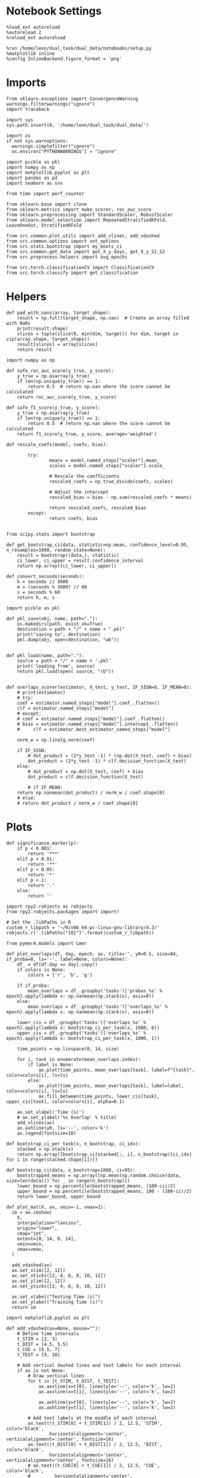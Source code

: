 #+STARTUP: fold
#+PROPERTY: header-args:ipython :results both :exports both :async yes :session dist_overlaps :kernel dual_data :output-dir ./figures/dist_overlaps :file (lc/org-babel-tangle-figure-filename)

* Notebook Settings

#+begin_src ipython
%load_ext autoreload
%autoreload 2
%reload_ext autoreload

%run /home/leon/dual_task/dual_data/notebooks/setup.py
%matplotlib inline
%config InlineBackend.figure_format = 'png'
#+end_src

#+RESULTS:
: The autoreload extension is already loaded. To reload it, use:
:   %reload_ext autoreload
: Python exe
: /home/leon/mambaforge/envs/dual_data/bin/python

* Imports

#+begin_src ipython
  from sklearn.exceptions import ConvergenceWarning
  warnings.filterwarnings("ignore")
  import traceback

  import sys
  sys.path.insert(0, '/home/leon/dual_task/dual_data/')

  import os
  if not sys.warnoptions:
    warnings.simplefilter("ignore")
    os.environ["PYTHONWARNINGS"] = "ignore"

  import pickle as pkl
  import numpy as np
  import matplotlib.pyplot as plt
  import pandas as pd
  import seaborn as sns

  from time import perf_counter

  from sklearn.base import clone
  from sklearn.metrics import make_scorer, roc_auc_score
  from sklearn.preprocessing import StandardScaler, RobustScaler
  from sklearn.model_selection import RepeatedStratifiedKFold, LeaveOneOut, StratifiedKFold

  from src.common.plot_utils import add_vlines, add_vdashed
  from src.common.options import set_options
  from src.stats.bootstrap import my_boots_ci
  from src.common.get_data import get_X_y_days, get_X_y_S1_S2
  from src.preprocess.helpers import avg_epochs

  from src.torch.classificationCV import ClassificationCV
  from src.torch.classify import get_classification
#+end_src

#+RESULTS:

* Helpers

#+begin_src ipython
def pad_with_nans(array, target_shape):
    result = np.full(target_shape, np.nan)  # Create an array filled with NaNs
    print(result.shape)
    slices = tuple(slice(0, min(dim, target)) for dim, target in zip(array.shape, target_shape))
    result[slices] = array[slices]
    return result
#+end_src

#+RESULTS:

#+begin_src ipython :tangle ../src/torch/utils.py
  import numpy as np

  def safe_roc_auc_score(y_true, y_score):
      y_true = np.asarray(y_true)
      if len(np.unique(y_true)) == 1:
          return 0.5  # return np.nan where the score cannot be calculated
      return roc_auc_score(y_true, y_score)

  def safe_f1_score(y_true, y_score):
      y_true = np.asarray(y_true)
      if len(np.unique(y_true)) == 1:
          return 0.5  # return np.nan where the score cannot be calculated
      return f1_score(y_true, y_score, average='weighted')
      #+end_src

#+RESULTS:

#+begin_src ipython :tangle ../src/torch/utils.py
  def rescale_coefs(model, coefs, bias):

          try:
                  means = model.named_steps["scaler"].mean_
                  scales = model.named_steps["scaler"].scale_

                  # Rescale the coefficients
                  rescaled_coefs = np.true_divide(coefs, scales)

                  # Adjust the intercept
                  rescaled_bias = bias - np.sum(rescaled_coefs * means)

                  return rescaled_coefs, rescaled_bias
          except:
                  return coefs, bias

#+end_src

#+RESULTS:

#+begin_src ipython :tangle ../src/torch/utils.py
  from scipy.stats import bootstrap

  def get_bootstrap_ci(data, statistic=np.mean, confidence_level=0.95, n_resamples=1000, random_state=None):
      result = bootstrap((data,), statistic)
      ci_lower, ci_upper = result.confidence_interval
      return np.array([ci_lower, ci_upper])
#+end_src

#+RESULTS:

#+begin_src ipython :tangle ../src/torch/utils.py
  def convert_seconds(seconds):
      h = seconds // 3600
      m = (seconds % 3600) // 60
      s = seconds % 60
      return h, m, s
#+end_src

#+RESULTS:

#+begin_src ipython :tangle ../src/torch/utils.py
  import pickle as pkl

  def pkl_save(obj, name, path="."):
      os.makedirs(path, exist_ok=True)
      destination = path + "/" + name + ".pkl"
      print("saving to", destination)
      pkl.dump(obj, open(destination, "wb"))


  def pkl_load(name, path="."):
      source = path + "/" + name + '.pkl'
      print('loading from', source)
      return pkl.load(open( source, "rb"))

#+end_src

#+RESULTS:

#+begin_src ipython
def overlaps_scorer(estimator, X_test, y_test, IF_SIGN=0, IF_MEAN=0):
    # print(estimator)
    # try:
    coef = estimator.named_steps["model"].coef_.flatten()
    clf = estimator.named_steps["model"]
    # except:
    # coef = estimator.named_steps["model"].coef_.flatten()
    # bias = estimator.named_steps["model"].intercept_.flatten()
    #     clf = estimator.best_estimator_named_steps["model"]

    norm_w = np.linalg.norm(coef)

    if IF_SIGN:
        # dot_product = (2*y_test -1) * (np.dot(X_test, coef) + bias)
        dot_product = (2*y_test -1) * clf.decision_function(X_test)
    else:
        # dot_product = np.dot(X_test, coef) + bias
        dot_product = clf.decision_function(X_test)

        # if IF_MEAN:
    return np.nanmean(dot_product) / norm_w / coef.shape[0]
    # else:
    # return dot_product / norm_w / coef.shape[0]
#+end_src

#+RESULTS:

* Plots

#+begin_src ipython
def significance_marker(p):
    if p < 0.001:
        return '***'
    elif p < 0.01:
        return '**'
    elif p < 0.05:
        return '*'
    elif p <.1:
        return '.'
    else:
        return ''
#+end_src

#+RESULTS:

#+begin_src ipython
import rpy2.robjects as robjects
from rpy2.robjects.packages import importr

# Set the .libPaths in R
custom_r_libpath = '~/R/x86_64-pc-linux-gnu-library/4.3/'
robjects.r('.libPaths("{0}")'.format(custom_r_libpath))

from pymer4.models import Lmer
#+end_src

#+RESULTS:
#+begin_example
During startup - Warning messages:
1: package ‘methods’ was built under R version 4.4.2
2: package ‘datasets’ was built under R version 4.4.2
3: package ‘utils’ was built under R version 4.4.2
4: package ‘grDevices’ was built under R version 4.4.2
5: package ‘graphics’ was built under R version 4.4.2
6: package ‘stats’ was built under R version 4.4.2
R[write to console]: In addition:
R[write to console]: Warning message:
R[write to console]: package ‘tools’ was built under R version 4.4.2
#+end_example

#+begin_src ipython
def plot_overlaps(df, day, epoch, ax, title='', y0=0.5, size=84, if_proba=0, ls='-', label=None, colors=None):
    df_ = df[df.day == day].copy()
    if colors is None:
        colors = ['r', 'b', 'g']

    if if_proba:
        mean_overlaps = df_.groupby('tasks')['probas_%s' % epoch].apply(lambda x: np.nanmean(np.stack(x), axis=0))
    else:
        mean_overlaps = df_.groupby('tasks')['overlaps_%s' % epoch].apply(lambda x: np.nanmean(np.stack(x), axis=0))

    lower_cis = df_.groupby('tasks')['overlaps_%s' % epoch].apply(lambda x: bootstrap_ci_per_task(x, 1000, 0))
    upper_cis = df_.groupby('tasks')['overlaps_%s' % epoch].apply(lambda x: bootstrap_ci_per_task(x, 1000, 1))

    time_points = np.linspace(0, 14, size)

    for i, task in enumerate(mean_overlaps.index):
        if label is None:
            ax.plot(time_points, mean_overlaps[task], label=f"{task}", color=colors[i], ls=ls)
        else:
            ax.plot(time_points, mean_overlaps[task], label=label, color=colors[i], ls=ls)
            ax.fill_between(time_points, lower_cis[task], upper_cis[task], color=colors[i], alpha=0.1)

    ax.set_xlabel('Time (s)')
    # ax.set_ylabel('%s Overlap' % title)
    add_vlines(ax)
    ax.axhline(y0, ls='--', color='k')
    ax.legend(fontsize=10)

def bootstrap_ci_per_task(x, n_bootstrap, ci_idx):
    stacked = np.stack(x)
    return np.array([bootstrap_ci(stacked[:, i], n_bootstrap)[ci_idx] for i in range(stacked.shape[1])])
#+end_src

#+RESULTS:

#+begin_src ipython
def bootstrap_ci(data, n_bootstrap=1000, ci=95):
    bootstrapped_means = np.array([np.mean(np.random.choice(data, size=len(data))) for _ in range(n_bootstrap)])
    lower_bound = np.percentile(bootstrapped_means, (100-ci)/2)
    upper_bound = np.percentile(bootstrapped_means, 100 - (100-ci)/2)
    return lower_bound, upper_bound
#+end_src

#+RESULTS:

#+begin_src ipython
def plot_mat(X, ax, vmin=-1, vmax=1):
  im = ax.imshow(
    X,
    interpolation="lanczos",
    origin="lower",
    cmap="jet",
    extent=[0, 14, 0, 14],
    vmin=vmin,
    vmax=vmax,
  )

  add_vdashed(ax)
  ax.set_xlim([2, 12])
  ax.set_xticks([2, 4, 6, 8, 10, 12])
  ax.set_ylim([2, 12])
  ax.set_yticks([2, 4, 6, 8, 10, 12])

  ax.set_xlabel("Testing Time (s)")
  ax.set_ylabel("Training Time (s)")
  return im
#+end_src

#+RESULTS:

#+begin_src ipython
import matplotlib.pyplot as plt

def add_vdashed(ax=None, mouse=""):
    # Define time intervals
    t_STIM = [2, 3]
    t_DIST = [4.5, 5.5]
    t_CUE = [6.5, 7]
    t_TEST = [9, 10]

    # Add vertical dashed lines and text labels for each interval
    if ax is not None:
        # Draw vertical lines
        for t in [t_STIM, t_DIST, t_TEST]:
            ax.axvline(x=t[0], linestyle='--', color='k', lw=2)
            ax.axvline(x=t[1], linestyle='--', color='k', lw=2)

            ax.axhline(y=t[0], linestyle='--', color='k', lw=2)
            ax.axhline(y=t[1], linestyle='--', color='k', lw=2)

        # Add text labels at the middle of each interval
        ax.text((t_STIM[0] + t_STIM[1]) / 2, 12.5, 'STIM', color='black',
                horizontalalignment='center', verticalalignment='center', fontsize=16)
        ax.text((t_DIST[0] + t_DIST[1]) / 2, 12.5, 'DIST', color='black',
                horizontalalignment='center', verticalalignment='center', fontsize=16)
        # ax.text((t_CUE[0] + t_CUE[1]) / 2, 12.5, 'CUE', color='black',
        #         horizontalalignment='center', verticalalignment='center', fontsize=16)
        ax.text((t_TEST[0] + t_TEST[1]) / 2, 12.5, 'TEST', color='black',
                horizontalalignment='center', verticalalignment='center', fontsize=16)

        ax.text(12.5, (t_STIM[0] + t_STIM[1]) / 2, 'STIM', color='black',
                horizontalalignment='center', verticalalignment='center', rotation='vertical',fontsize=16)
        ax.text(12.5, (t_DIST[0] + t_DIST[1]) / 2, 'DIST', color='black',
                horizontalalignment='center', verticalalignment='center', rotation='vertical',fontsize=16)
        # ax.text(12.5, (t_CUE[0] + t_CUE[1]) / 2, 'CUE', color='black',
        #         horizontalalignment='center', verticalalignment='center', rotation='vertical', fontsize=16)
        ax.text(12.5, (t_TEST[0] + t_TEST[1]) / 2, 'TEST', color='black',
                horizontalalignment='center', verticalalignment='center', rotation='vertical', fontsize=16)

#+end_src

#+RESULTS:

#+begin_src ipython
from mpl_toolkits.axes_grid1.inset_locator import inset_axes
def plot_overlaps_mat(df, day, vmin=-1, vmax=1, title=''):
    df_ = df[df.day == day].copy()
    colors = ['r', 'b', 'g']
    time_points = np.linspace(0, 14, 84)

    fig, ax = plt.subplots(1, 3, figsize=(15, 5))
    # fig, ax = plt.subplots(nrows=1, ncols=3, figsize=(3*width, height))

    for i, task in enumerate(df_.tasks.unique()):
        df_task = df_[df_.tasks==task]
        overlaps = df_task
        overlaps = np.array(df_task['overlaps'].tolist())

        mean_o = np.nanmean(overlaps, axis=0)

        im = plot_mat(mean_o.reshape(84, 84), ax[i], vmin, vmax)

    cax = inset_axes(ax[-1], width="5%", height="100%", loc='center right',
                     bbox_to_anchor=(0.12, 0, 1, 1), bbox_transform=ax[-1].transAxes, borderpad=0)

    # Add colorbar to the new axis
    cbar = fig.colorbar(im, cax=cax)
    cbar.set_label("%s Overlaps" % title)

    plt.subplots_adjust(right=0.85)  # Adjust figure to allocate space

#+end_src

#+RESULTS:

* Parameters

#+begin_src ipython
  DEVICE = 'cuda:0'
  old_mice = ['ChRM04','JawsM15', 'JawsM18', 'ACCM03', 'ACCM04']
  Jaws_mice = ['JawsM01', 'JawsM06', 'JawsM12', 'JawsM15', 'JawsM18']
  mice = ['JawsM01', 'JawsM06', 'JawsM12', 'JawsM15', 'JawsM18', 'ChRM04', 'ChRM23', 'ACCM03', 'ACCM04']

  tasks = ['DPA', 'DualGo', 'DualNoGo']
  # mice = ['AP02', 'AP12']
  # mice = ['PP09', 'PP17']
  # mice = 'JawsM15'

  kwargs = {
      'mouse': mice[0], 'laser': 0,
      'trials': 'correct', 'reload': 0, 'data_type': 'dF',
      'prescreen': None, 'pval': 0.05,
      'preprocess': False, 'scaler_BL': 'robust',
      'avg_noise':True, 'unit_var_BL': True,
      'random_state': None, 'T_WINDOW': 0.0,
      'l1_ratio': 0.95,
      'n_comp': None, 'scaler': None,
      'bootstrap': 1, 'n_boots': 128,
      'n_splits': 5, 'n_repeats': 16,
      'class_weight': 0,
      'multilabel': 0,
      'mne_estimator':'generalizing', # sliding or generalizing
      'n_jobs': 128,
  }

  kwargs['days'] = ['first', 'middle', 'last']
  kwargs['days'] = ['first', 'last']
  # kwargs['days'] = 'all'
  options = set_options(**kwargs)

  safe_roc_auc = make_scorer(safe_roc_auc_score, needs_proba=True)
  safe_f1 = make_scorer(safe_f1_score, needs_proba=True)

  options['hp_scoring'] = lambda estimator, X_test, y_test: np.abs(overlaps_scorer(estimator, X_test, y_test, IF_SIGN=1))
  # options['hp_scoring'] = 'accuracy'
  options['scoring'] = overlaps_scorer

  dum = 'overlaps_loocv'
 #+end_src

#+RESULTS:

* Decoding vs days

#+begin_src ipython
import sys
sys.path.insert(0, '/home/leon/Dclassify')
from src.classificationCV import ClassificationCV
#+end_src

#+RESULTS:

#+begin_src ipython
from sklearn.linear_model import LogisticRegression
net = LogisticRegression(penalty='l1', solver='liblinear', class_weight='balanced', n_jobs=None)
# net = LogisticRegression(penalty='elasticnet', solver='saga', n_jobs=None, l1_ratio=0.95,  tol=0.001, class_weight='balanced')

params = {'model__C': np.logspace(-2, 2, 10)} # , 'net__l1_ratio': np.linspace(0, 1, 10)}

options['hp_scoring'] = lambda estimator, X_test, y_test: np.abs(overlaps_scorer(estimator, X_test, y_test, IF_SIGN=1, IF_MEAN=1))
options['scoring'] = overlaps_scorer

options['n_jobs'] = -1
options['verbose'] = 0
model = ClassificationCV(net, params, **options)

options['cv'] = LeaveOneOut()
# options['cv'] = 5
#+end_src

#+RESULTS:

#+begin_src ipython
options['verbose'] = 1

options['features'] = 'distractor'
options['epochs'] = ['MD']
options['T_WINDOW'] = 0.0

tasks = ['DPA', 'DualGo', 'DualNoGo']

dfs = []

mice = ['JawsM01', 'JawsM06', 'JawsM12', 'JawsM15', 'JawsM18', 'ChRM04', 'ChRM23', 'ACCM03', 'ACCM04']
# mice = ['JawsM15']
tasks = ['DPA']
#+end_src

#+RESULTS:

#+begin_src ipython
new_mice = ['JawsM01', 'JawsM06', 'JawsM12', 'ChRM23']

options['NEW_DATA'] = 0

for mouse in mice:
    df_mouse = []
    options['mouse'] = mouse
    options = set_options(**options)
    days = options['days']
    print(days)

    if mouse in new_mice:
        options['reload'] = 0
        options['NEW_DATA'] = 1
    else:
        options['reload'] = 0
        options['NEW_DATA'] = 0

    for task in tasks:
        options['task'] = task

        for day in days:
            options['day'] = day

            try:
            # if 1:
                overlaps = get_classification(model, RETURN='df_scores', **options)
                options['reload'] = 0
                df_mouse.append(overlaps)
            except:
                print('#### error #####')
                pass

    df_mouse = pd.concat(df_mouse)
    df_mouse['mouse'] = mouse
    dfs.append(df_mouse)

df_dist = pd.concat(dfs)
print(df_dist.shape)
    #+end_src

#+RESULTS:
#+begin_example
['first', 'last']
Loading files from /home/leon/dual_task/dual_data/data/JawsM01
X_days (768, 184, 84) y_days (768, 12)
DATA: FEATURES distractor TASK DPA TRIALS incorrect DAYS first LASER 0
multiple days, discard 0 first 3 middle 0
X_S1 (10, 184, 84) X_S2 (96, 184, 84)
X_B (106, 184, 84) y_B (106,) [1.] ['DualGo' 'DualNoGo' 'DPA'] [ 0. nan]
DATA: FEATURES distractor TASK Dual TRIALS correct DAYS first LASER 0
multiple days, discard 0 first 3 middle 0
X_S1 (91, 184, 84) X_S2 (91, 184, 84)
y_labels (182, 13) ['DualGo' 'DualNoGo']
X (182, 184, 84) nans 0.0 y (182,) [0. 1.]
df_A (182, 14) scores (182, 7056) labels (182, 13)
scores_B (106, 84, 84)
df_B (106, 14) scores (106, 7056) labels (106, 13)
df (288, 14)
Loading files from /home/leon/dual_task/dual_data/data/JawsM01
X_days (768, 184, 84) y_days (768, 12)
DATA: FEATURES distractor TASK DPA TRIALS incorrect DAYS last LASER 0
multiple days, discard 0 first 3 middle 0
X_S1 (1, 184, 84) X_S2 (32, 184, 84)
X_B (33, 184, 84) y_B (33,) [1.] ['DualNoGo' 'DPA'] [ 0. nan]
DATA: FEATURES distractor TASK Dual TRIALS correct DAYS last LASER 0
multiple days, discard 0 first 3 middle 0
X_S1 (32, 184, 84) X_S2 (31, 184, 84)
y_labels (63, 13) ['DualGo' 'DualNoGo']
X (63, 184, 84) nans 0.0 y (63,) [0. 1.]
df_A (63, 14) scores (63, 7056) labels (63, 13)
scores_B (33, 84, 84)
df_B (33, 14) scores (33, 7056) labels (33, 13)
df (96, 14)
['first', 'last']
Loading files from /home/leon/dual_task/dual_data/data/JawsM06
X_days (1152, 201, 84) y_days (1152, 12)
DATA: FEATURES distractor TASK DPA TRIALS incorrect DAYS first LASER 0
multiple days, discard 0 first 3 middle 0
X_S1 (24, 201, 84) X_S2 (96, 201, 84)
X_B (120, 201, 84) y_B (120,) [1.] ['DualNoGo' 'DualGo' 'DPA'] [ 0. nan]
DATA: FEATURES distractor TASK Dual TRIALS correct DAYS first LASER 0
multiple days, discard 0 first 3 middle 0
X_S1 (80, 201, 84) X_S2 (88, 201, 84)
y_labels (168, 13) ['DualGo' 'DualNoGo']
X (168, 201, 84) nans 0.0 y (168,) [0. 1.]
df_A (168, 14) scores (168, 7056) labels (168, 13)
scores_B (120, 84, 84)
df_B (120, 14) scores (120, 7056) labels (120, 13)
df (288, 14)
Loading files from /home/leon/dual_task/dual_data/data/JawsM06
X_days (1152, 201, 84) y_days (1152, 12)
DATA: FEATURES distractor TASK DPA TRIALS incorrect DAYS last LASER 0
multiple days, discard 0 first 3 middle 0
X_S1 (43, 201, 84) X_S2 (96, 201, 84)
X_B (139, 201, 84) y_B (139,) [1.] ['DualGo' 'DPA'] [ 0. nan]
DATA: FEATURES distractor TASK Dual TRIALS correct DAYS last LASER 0
multiple days, discard 0 first 3 middle 0
X_S1 (53, 201, 84) X_S2 (96, 201, 84)
y_labels (149, 13) ['DualGo' 'DualNoGo']
X (149, 201, 84) nans 0.0 y (149,) [0. 1.]
df_A (149, 14) scores (149, 7056) labels (149, 13)
scores_B (139, 84, 84)
df_B (139, 14) scores (139, 7056) labels (139, 13)
df (288, 14)
['first', 'last']
Loading files from /home/leon/dual_task/dual_data/data/JawsM12
X_days (960, 423, 84) y_days (960, 12)
DATA: FEATURES distractor TASK DPA TRIALS incorrect DAYS first LASER 0
multiple days, discard 0 first 3 middle 0
X_S1 (40, 423, 84) X_S2 (96, 423, 84)
X_B (136, 423, 84) y_B (136,) [1.] ['DualGo' 'DualNoGo' 'DPA'] [ 0. nan]
DATA: FEATURES distractor TASK Dual TRIALS correct DAYS first LASER 0
multiple days, discard 0 first 3 middle 0
X_S1 (61, 423, 84) X_S2 (91, 423, 84)
y_labels (152, 13) ['DualGo' 'DualNoGo']
X (152, 423, 84) nans 0.0 y (152,) [0. 1.]
df_A (152, 14) scores (152, 7056) labels (152, 13)
scores_B (136, 84, 84)
df_B (136, 14) scores (136, 7056) labels (136, 13)
df (288, 14)
Loading files from /home/leon/dual_task/dual_data/data/JawsM12
X_days (960, 423, 84) y_days (960, 12)
DATA: FEATURES distractor TASK DPA TRIALS incorrect DAYS last LASER 0
multiple days, discard 0 first 3 middle 0
X_S1 (7, 423, 84) X_S2 (64, 423, 84)
X_B (71, 423, 84) y_B (71,) [1.] ['DualGo' 'DualNoGo' 'DPA'] [ 0. nan]
DATA: FEATURES distractor TASK Dual TRIALS correct DAYS last LASER 0
multiple days, discard 0 first 3 middle 0
X_S1 (59, 423, 84) X_S2 (62, 423, 84)
y_labels (121, 13) ['DualGo' 'DualNoGo']
X (121, 423, 84) nans 0.0 y (121,) [0. 1.]
df_A (121, 14) scores (121, 7056) labels (121, 13)
scores_B (71, 84, 84)
df_B (71, 14) scores (71, 7056) labels (71, 13)
df (192, 14)
['first', 'last']
Loading files from /home/leon/dual_task/dual_data/data/JawsM15
X_days (1152, 693, 84) y_days (1152, 14)
DATA: FEATURES distractor TASK DPA TRIALS incorrect DAYS first LASER 0
multiple days, discard 0 first 3 middle 0
X_S1 (49, 693, 84) X_S2 (96, 693, 84)
X_B (145, 693, 84) y_B (145,) [1.] ['DualGo' 'DualNoGo' 'DPA'] [ 0. nan]
DATA: FEATURES distractor TASK Dual TRIALS correct DAYS first LASER 0
multiple days, discard 0 first 3 middle 0
X_S1 (67, 693, 84) X_S2 (76, 693, 84)
y_labels (143, 15) ['DualGo' 'DualNoGo']
X (143, 693, 84) nans 0.0 y (143,) [0. 1.]
df_A (143, 16) scores (143, 7056) labels (143, 15)
scores_B (145, 84, 84)
df_B (145, 16) scores (145, 7056) labels (145, 15)
df (288, 16)
Loading files from /home/leon/dual_task/dual_data/data/JawsM15
X_days (1152, 693, 84) y_days (1152, 14)
DATA: FEATURES distractor TASK DPA TRIALS incorrect DAYS last LASER 0
multiple days, discard 0 first 3 middle 0
X_S1 (54, 693, 84) X_S2 (96, 693, 84)
X_B (150, 693, 84) y_B (150,) [1.] ['DualGo' 'DualNoGo' 'DPA'] [ 0. nan]
DATA: FEATURES distractor TASK Dual TRIALS correct DAYS last LASER 0
multiple days, discard 0 first 3 middle 0
X_S1 (48, 693, 84) X_S2 (90, 693, 84)
y_labels (138, 15) ['DualGo' 'DualNoGo']
X (138, 693, 84) nans 0.0 y (138,) [0. 1.]
df_A (138, 16) scores (138, 7056) labels (138, 15)
scores_B (150, 84, 84)
df_B (150, 16) scores (150, 7056) labels (150, 15)
df (288, 16)
['first', 'last']
Loading files from /home/leon/dual_task/dual_data/data/JawsM18
X_days (1152, 444, 84) y_days (1152, 14)
DATA: FEATURES distractor TASK DPA TRIALS incorrect DAYS first LASER 0
multiple days, discard 0 first 3 middle 0
X_S1 (29, 444, 84) X_S2 (96, 444, 84)
X_B (125, 444, 84) y_B (125,) [1.] ['DualGo' 'DualNoGo' 'DPA'] [ 0. nan]
DATA: FEATURES distractor TASK Dual TRIALS correct DAYS first LASER 0
multiple days, discard 0 first 3 middle 0
X_S1 (89, 444, 84) X_S2 (74, 444, 84)
y_labels (163, 15) ['DualGo' 'DualNoGo']
X (163, 444, 84) nans 0.0 y (163,) [0. 1.]
df_A (163, 16) scores (163, 7056) labels (163, 15)
scores_B (125, 84, 84)
df_B (125, 16) scores (125, 7056) labels (125, 15)
df (288, 16)
Loading files from /home/leon/dual_task/dual_data/data/JawsM18
X_days (1152, 444, 84) y_days (1152, 14)
DATA: FEATURES distractor TASK DPA TRIALS incorrect DAYS last LASER 0
multiple days, discard 0 first 3 middle 0
X_S1 (6, 444, 84) X_S2 (96, 444, 84)
X_B (102, 444, 84) y_B (102,) [1.] ['DualNoGo' 'DualGo' 'DPA'] [ 0. nan]
DATA: FEATURES distractor TASK Dual TRIALS correct DAYS last LASER 0
multiple days, discard 0 first 3 middle 0
X_S1 (92, 444, 84) X_S2 (94, 444, 84)
y_labels (186, 15) ['DualGo' 'DualNoGo']
X (186, 444, 84) nans 0.0 y (186,) [0. 1.]
df_A (186, 16) scores (186, 7056) labels (186, 15)
scores_B (102, 84, 84)
df_B (102, 16) scores (102, 7056) labels (102, 15)
df (288, 16)
['first', 'last']
Loading files from /home/leon/dual_task/dual_data/data/ChRM04
X_days (1152, 668, 84) y_days (1152, 14)
DATA: FEATURES distractor TASK DPA TRIALS incorrect DAYS first LASER 0
multiple days, discard 0 first 3 middle 0
X_S1 (21, 668, 84) X_S2 (96, 668, 84)
X_B (117, 668, 84) y_B (117,) [1.] ['DualNoGo' 'DualGo' 'DPA'] [ 0. nan]
DATA: FEATURES distractor TASK Dual TRIALS correct DAYS first LASER 0
multiple days, discard 0 first 3 middle 0
X_S1 (89, 668, 84) X_S2 (82, 668, 84)
y_labels (171, 15) ['DualGo' 'DualNoGo']
X (171, 668, 84) nans 0.0 y (171,) [0. 1.]
df_A (171, 16) scores (171, 7056) labels (171, 15)
scores_B (117, 84, 84)
df_B (117, 16) scores (117, 7056) labels (117, 15)
df (288, 16)
Loading files from /home/leon/dual_task/dual_data/data/ChRM04
X_days (1152, 668, 84) y_days (1152, 14)
DATA: FEATURES distractor TASK DPA TRIALS incorrect DAYS last LASER 0
multiple days, discard 0 first 3 middle 0
X_S1 (27, 668, 84) X_S2 (96, 668, 84)
X_B (123, 668, 84) y_B (123,) [1.] ['DualGo' 'DualNoGo' 'DPA'] [ 0. nan]
DATA: FEATURES distractor TASK Dual TRIALS correct DAYS last LASER 0
multiple days, discard 0 first 3 middle 0
X_S1 (75, 668, 84) X_S2 (90, 668, 84)
y_labels (165, 15) ['DualGo' 'DualNoGo']
X (165, 668, 84) nans 0.0 y (165,) [0. 1.]
df_A (165, 16) scores (165, 7056) labels (165, 15)
scores_B (123, 84, 84)
df_B (123, 16) scores (123, 7056) labels (123, 15)
df (288, 16)
['first', 'last']
Loading files from /home/leon/dual_task/dual_data/data/ChRM23
X_days (960, 232, 84) y_days (960, 12)
DATA: FEATURES distractor TASK DPA TRIALS incorrect DAYS first LASER 0
multiple days, discard 0 first 3 middle 0
X_S1 (58, 232, 84) X_S2 (96, 232, 84)
X_B (154, 232, 84) y_B (154,) [1.] ['DualGo' 'DualNoGo' 'DPA'] [ 0. nan]
DATA: FEATURES distractor TASK Dual TRIALS correct DAYS first LASER 0
multiple days, discard 0 first 3 middle 0
X_S1 (61, 232, 84) X_S2 (73, 232, 84)
y_labels (134, 13) ['DualGo' 'DualNoGo']
X (134, 232, 84) nans 0.0 y (134,) [0. 1.]
df_A (134, 14) scores (134, 7056) labels (134, 13)
scores_B (154, 84, 84)
df_B (154, 14) scores (154, 7056) labels (154, 13)
df (288, 14)
Loading files from /home/leon/dual_task/dual_data/data/ChRM23
X_days (960, 232, 84) y_days (960, 12)
DATA: FEATURES distractor TASK DPA TRIALS incorrect DAYS last LASER 0
multiple days, discard 0 first 3 middle 0
X_S1 (23, 232, 84) X_S2 (64, 232, 84)
X_B (87, 232, 84) y_B (87,) [1.] ['DualNoGo' 'DualGo' 'DPA'] [ 0. nan]
DATA: FEATURES distractor TASK Dual TRIALS correct DAYS last LASER 0
multiple days, discard 0 first 3 middle 0
X_S1 (47, 232, 84) X_S2 (58, 232, 84)
y_labels (105, 13) ['DualGo' 'DualNoGo']
X (105, 232, 84) nans 0.0 y (105,) [0. 1.]
df_A (105, 14) scores (105, 7056) labels (105, 13)
scores_B (87, 84, 84)
df_B (87, 14) scores (87, 7056) labels (87, 13)
df (192, 14)
['first', 'last']
Loading files from /home/leon/dual_task/dual_data/data/ACCM03
X_days (960, 361, 84) y_days (960, 14)
DATA: FEATURES distractor TASK DPA TRIALS incorrect DAYS first LASER 0
multiple days, discard 0 first 3 middle 0
X_S1 (118, 361, 84) X_S2 (192, 361, 84)
X_B (310, 361, 84) y_B (310,) [1.] ['DualGo' 'DualNoGo' 'DPA'] [ 0. nan]
DATA: FEATURES distractor TASK Dual TRIALS correct DAYS first LASER 0
multiple days, discard 0 first 3 middle 0
X_S1 (108, 361, 84) X_S2 (158, 361, 84)
y_labels (266, 15) ['DualGo' 'DualNoGo']
X (266, 361, 84) nans 0.0 y (266,) [0. 1.]
df_A (266, 16) scores (266, 7056) labels (266, 15)
scores_B (310, 84, 84)
df_B (310, 16) scores (310, 7056) labels (310, 15)
df (576, 16)
Loading files from /home/leon/dual_task/dual_data/data/ACCM03
X_days (960, 361, 84) y_days (960, 14)
DATA: FEATURES distractor TASK DPA TRIALS incorrect DAYS last LASER 0
multiple days, discard 0 first 3 middle 0
X_S1 (33, 361, 84) X_S2 (128, 361, 84)
X_B (161, 361, 84) y_B (161,) [1.] ['DualNoGo' 'DualGo' 'DPA'] [ 0. nan]
DATA: FEATURES distractor TASK Dual TRIALS correct DAYS last LASER 0
multiple days, discard 0 first 3 middle 0
X_S1 (115, 361, 84) X_S2 (108, 361, 84)
y_labels (223, 15) ['DualGo' 'DualNoGo']
X (223, 361, 84) nans 0.0 y (223,) [0. 1.]
df_A (223, 16) scores (223, 7056) labels (223, 15)
scores_B (161, 84, 84)
df_B (161, 16) scores (161, 7056) labels (161, 15)
df (384, 16)
['first', 'last']
Loading files from /home/leon/dual_task/dual_data/data/ACCM04
X_days (960, 113, 84) y_days (960, 14)
DATA: FEATURES distractor TASK DPA TRIALS incorrect DAYS first LASER 0
multiple days, discard 0 first 3 middle 0
X_S1 (150, 113, 84) X_S2 (192, 113, 84)
X_B (342, 113, 84) y_B (342,) [1.] ['DualNoGo' 'DualGo' 'DPA'] [ 0. nan]
DATA: FEATURES distractor TASK Dual TRIALS correct DAYS first LASER 0
multiple days, discard 0 first 3 middle 0
X_S1 (169, 113, 84) X_S2 (65, 113, 84)
y_labels (234, 15) ['DualGo' 'DualNoGo']
X (234, 113, 84) nans 0.0 y (234,) [0. 1.]
df_A (234, 16) scores (234, 7056) labels (234, 15)
scores_B (342, 84, 84)
df_B (342, 16) scores (342, 7056) labels (342, 15)
df (576, 16)
Loading files from /home/leon/dual_task/dual_data/data/ACCM04
X_days (960, 113, 84) y_days (960, 14)
DATA: FEATURES distractor TASK DPA TRIALS incorrect DAYS last LASER 0
multiple days, discard 0 first 3 middle 0
X_S1 (23, 113, 84) X_S2 (128, 113, 84)
X_B (151, 113, 84) y_B (151,) [1.] ['DualNoGo' 'DPA'] [ 0. nan]
DATA: FEATURES distractor TASK Dual TRIALS correct DAYS last LASER 0
multiple days, discard 0 first 3 middle 0
X_S1 (128, 113, 84) X_S2 (105, 113, 84)
y_labels (233, 15) ['DualGo' 'DualNoGo']
X (233, 113, 84) nans 0.0 y (233,) [0. 1.]
df_A (233, 16) scores (233, 7056) labels (233, 15)
scores_B (151, 84, 84)
df_B (151, 16) scores (151, 7056) labels (151, 15)
df (384, 16)
(5568, 17)
#+end_example

#+begin_src ipython
df_dist['performance'] = df_dist['response'].apply(lambda x: 0 if 'incorrect' in x else 1)
df_dist['pair'] = df_dist['response'].apply(lambda x: 0 if (('rej' in x) or ('fa' in x)) else 1)
 #+end_src

 #+RESULTS:

 #+begin_src ipython
print(len(days))
 #+end_src

#+RESULTS:
: 2

#+begin_src ipython
if len(days)>3:
    name = 'df_dist_%s_days' % dum
elif len(days)==2:
    name = 'df_dist_%s_early_late' % dum
else:
    name = 'df_dist_%s' % dum

if len(mice)==1:
    pkl_save(df_dist, '%s' % name, path="../data/%s/overlaps" % options['mouse'])
elif len(mice)==2:
    pkl_save(df_dist, '%s' % name, path="../data/mice/overlaps_ACC")
else:
    pkl_save(df_dist, '%s' % name, path="../data/mice/overlaps")

#+end_src

#+RESULTS:
: saving to ../data/mice/overlaps/df_dist_overlaps_loocv_early_late.pkl

#+begin_src ipython

#+end_src

#+RESULTS:

* Data

#+begin_src ipython
if len(options['days'])>3:
    name = 'df_dist_%s_days' % dum
elif len(options['days'])==2:
    name = 'df_dist_%s_early_late' % dum
else:
    name = 'df_dist_%s' % dum

if len(mice)==1:
    df_dist = pkl_load('%s' % name, path="/storage/leon/dual_task/data/%s/overlaps" % mice[0])
elif len(mice)==2:
    df_dist = pkl_load('%s' % name, path="/storage/leon/dual_task/data/mice/overlaps_ACC")
else:
    df_dist = pkl_load('%s' % name, path="/storage/leon/dual_task/data/mice/overlaps")#.reset_index()
#+end_src

#+RESULTS:
: loading from /storage/leon/dual_task/data/mice/overlaps/df_dist_overlaps_loocv_early_late.pkl

#+begin_src ipython
print(df_dist.mouse.unique(), df_dist.shape)
#+end_src

#+RESULTS:
: ['JawsM01' 'JawsM06' 'JawsM12' 'JawsM15' 'JawsM18' 'ChRM04' 'ChRM23'
:  'ACCM03' 'ACCM04'] (5568, 17)

#+begin_src ipython
df_dist['overlaps_diag'] = -df_dist['overlaps'].apply(lambda x: np.diag(np.array(x).reshape(84, 84)))
for epoch2 in ['CUE','RWD', 'LD', 'TEST', 'DIST', 'RWD2']:
        options['epochs'] = [epoch2]
        df_dist['overlaps_diag_%s' % epoch2] = df_dist['overlaps_diag'].apply(lambda x: avg_epochs(np.array(x), **options))
# df_dist['overlaps_diag'] = (2.0 * df_dist['dist'] -1 )  * df_dist['overlaps'].apply(lambda x: np.diag(np.array(x).reshape(84, 84)))
#+end_src

#+RESULTS:

#+begin_src ipython
options['T_WINDOW'] = 0.
options = set_options(**options)
for epoch in ['DIST', 'DIST_MD', 'MD', 'CUE', 'RWD' ,'LD', 'DELAY']:
    options['epochs'] = [epoch]
    df_dist['overlaps_%s' % epoch] = -df_dist['overlaps'].apply(lambda x: avg_epochs(np.array(x).reshape(84, 84).T, **options))

    for epoch2 in ['ED', 'DIST', 'MD', 'CUE', 'RWD', 'LD']:
        options['epochs'] = [epoch2]
        df_dist['overlaps_%s_%s' % (epoch, epoch2)] = df_dist['overlaps_%s' % epoch].apply(lambda x: avg_epochs(np.array(x), **options))
#+end_src

#+RESULTS:

 #+begin_src ipython

#+end_src

#+RESULTS:


#+begin_src ipython
df = df_dist.copy()
df = df[df.laser==0]
# df = df[df.dist==1]
df = df[df.mouse=='JawsM15']

df = df[df.day=='middle'].dropna()
sns.lineplot(data=df, x='odr_perf', y='performance', hue='tasks', marker='o', legend=1, palette=['b', 'g'])

plt.xlabel('GNG Trial')
plt.ylabel('DPA Performance')
plt.legend(fontsize=10)
plt.ylim([.5, 1])
plt.xticks([0, 1], ['Incorrect', 'Correct'])
plt.title('Middle')
plt.savefig('figures/icrm/dpa_vs_gng_perf.svg', dpi=300)

plt.show()
#+end_src

#+RESULTS:
:RESULTS:
: No artists with labels found to put in legend.  Note that artists whose label start with an underscore are ignored when legend() is called with no argument.
[[./figures/dist_overlaps/figure_30.png]]
:END:

#+begin_src ipython
df = df_dist.copy()
df = df[df.laser==0]

df = df[df.day=='middle'].dropna()
sns.lineplot(data=df, x='choice', y='overlaps_MD_ED', hue='tasks', marker='o', legend=1, palette=['b', 'g'])

plt.xlabel('DPA Choice')
plt.ylabel('Dist Overlap')
plt.legend(fontsize=10)
plt.xticks([0, 1], ['No Lick', 'Lick'])
plt.title('Middle')
plt.savefig('figures/icrm/lick_vs_gng_perf.svg', dpi=300)

plt.show()
#+end_src

#+RESULTS:
:RESULTS:
: No artists with labels found to put in legend.  Note that artists whose label start with an underscore are ignored when legend() is called with no argument.
[[./figures/dist_overlaps/figure_31.png]]
:END:

#+begin_src ipython
fig, ax = plt.subplots(nrows=1, ncols=3, figsize=(3*width, height))

df = df_dist.copy()
df = df[df.laser==0]
# df = df[df.mouse=='JawsM15']
# df = df[df.odr_perf==1]

sns.lineplot(data=df, x='day', y='performance', hue='tasks', marker='o', legend=1, palette=['r', 'b', 'g'], ax=ax[0])

ax[0].axhline(0.5, ls='--', color='k')
ax[0].set_xlabel('Day')
ax[0].set_ylabel('DPA Performance')
ax[0].legend(fontsize=10)
ax[0].set_ylim([.475, 1])

df = df_dist.copy()
df = df[df.laser==0].dropna()
# df = df[df.mouse=='JawsM15']

sns.lineplot(data=df, x='day', y='odr_perf', hue='tasks', marker='o', legend=1, palette=['b', 'g'], ax=ax[1])
ax[1].axhline(0.5, ls='--', color='k')
ax[1].set_xlabel('Day')
ax[1].set_ylabel('GNG Performance')
ax[1].legend(fontsize=10)

df = df_dist.copy()
df = df[df.laser==0]

sns.lineplot(data=df, x='day', y='overlaps_MD_ED', hue='tasks', marker='o', legend=1, palette=[ 'r', 'b', 'g'], ax=ax[2])

ax[2].axhline(0., ls='--', color='k')
ax[2].set_xlabel('Day')
ax[2].set_ylabel('Dist Overlap')
ax[2].set_title('Early Delay')
ax[2].legend(fontsize=10)

plt.savefig('figures/icrm/dist_overlaps_LD.svg', dpi=300)
plt.show()
#+end_src

#+RESULTS:
[[./figures/dist_overlaps/figure_32.png]]

#+begin_src ipython
import pingouin as pg
df = df_dist.copy()
df = df[df.laser==0]
aov = pg.rm_anova(dv='performance', within=['day', 'tasks'], subject='mouse', data=df, detailed=True)
print(aov)
#+end_src


#+RESULTS:
:         Source        SS  ddof1  ddof2        MS          F     p-unc  \
: 0          day  0.362946      1      8  0.362946  60.537189  0.000053
: 1        tasks  0.013463      2     16  0.006731   3.599392  0.051196
: 2  day * tasks  0.003272      2     16  0.001636   1.299824  0.299862
:
:    p-GG-corr       ng2       eps
: 0   0.000053  0.458885  1.000000
: 1   0.083015  0.030497  0.605474
: 2   0.292772  0.007587  0.606751

#+begin_src ipython
df = df_dist.copy()
df = df[df.laser==0]
# df = df[df.performance==1]
# df = df[df.mouse!='ACCM03']
# df = df[df.tasks!='DualGo']
sns.lineplot(data=df, x='day', y='overlaps_MD_ED', marker='o', legend=0, color='b')
sns.lineplot(data=df, x='day', y='overlaps_MD_ED', hue='mouse', marker='o', legend=0, alpha=.3, errorbar=None)
plt.show()
#+end_src

#+RESULTS:
[[./figures/dist_overlaps/figure_34.png]]


#+begin_src ipython
fig, ax = plt.subplots(nrows=1, ncols=3, figsize=(3*width, height))

df = df_dist.copy()
df = df[df.laser==0]
# df = df[df.mouse=='JawsM15']

sns.lineplot(data=df, x='day', y='performance', hue='tasks', marker='o', legend=1, palette=['b', 'r', 'g'], ax=ax[0])

ax[0].axhline(0.5, ls='--', color='k')
ax[0].set_xlabel('Day')
ax[0].set_ylabel('DPA Performance')
ax[0].legend(fontsize=10)
ax[0].set_ylim([.475, 1])

df = df_dist.copy()
df = df[df.laser==0].dropna()
df = df[df.odr_perf==1]

sns.lineplot(data=df, x='day', y='overlaps_MD_ED', hue='tasks', marker='o', legend=1, palette=[ 'b', 'g'], ax=ax[1])
ax[1].axhline(0.0, ls='--', color='k')
ax[1].set_xlabel('Day')
ax[1].set_ylabel('Dist Overlap')
ax[1].set_title('Correct GNG Trials')
ax[1].legend(fontsize=10)

df = df_dist.copy()
df = df[df.laser==0]
df = df[df.odr_perf==0]

sns.lineplot(data=df, x='day', y='overlaps_MD_ED', hue='tasks', marker='o', legend=1, palette=[ 'b', 'g'], ax=ax[2])


ax[2].axhline(0., ls='--', color='k')
ax[2].set_xlabel('Day')
ax[2].set_ylabel('Dist Overlap')
ax[2].set_title('Incorrect GNG Trials')
ax[2].legend(fontsize=10)

plt.savefig('figures/icrm/dist_gng_overlaps_LD.svg', dpi=300)
plt.show()
#+end_src

#+RESULTS:
[[./figures/dist_overlaps/figure_33.png]]

#+begin_src ipython
df = df_dist.copy()
df = df[df.laser==0]
df = df[df.performance==1]
df = df[df.mouse!='JawsM18']
# df = df[df.tasks=='DualGo']

sns.lineplot(data=df, x='day', y='overlaps_MD_ED', marker='o', legend=0, color='b')
sns.lineplot(data=df, x='day', y='overlaps_MD_ED', hue='mouse', marker='o', legend=0, alpha=.3, errorbar=None)
plt.show()
#+end_src

#+RESULTS:
[[./figures/dist_overlaps/figure_34.png]]

#+begin_src ipython
import pingouin as pg
aov = pg.rm_anova(dv='overlaps_MD_ED', within=['day', 'tasks'], subject='mouse', data=df, detailed=True)
print(aov)
#+end_src

#+RESULTS:
:         Source        SS  ddof1  ddof2        MS         F     p-unc  \
: 0          day  0.506749      1      7  0.506749  2.441071  0.162168
: 1        tasks  0.070022      2     14  0.035011  1.555683  0.245416
: 2  day * tasks  0.031644      2     14  0.015822  5.143442  0.021149
:
:    p-GG-corr       ng2       eps
: 0   0.162168  0.046481  1.000000
: 1   0.252148  0.006691  0.692733
: 2   0.035153  0.003035  0.744678

 #+begin_src ipython
fig, ax = plt.subplots(nrows=1, ncols=3, figsize=(3*width, height), sharex=True, sharey=True)

df = df_dist.copy()
df = df[df.laser==0]
df = df[df.tasks=='DualGo']

df = df[df.performance==1]
# df = df[df.odr_perf==1]
# df = df[df.mouse=='ACCM03']

epoch= 'MD'

plot_overlaps(df[(df.sample_odor==0) & (df.pair==1)], 'first', epoch, ax[0], title='Sample', y0=0., ls='-')
plot_overlaps(df[(df.sample_odor==0) & (df.pair==0)], 'first', epoch, ax[0], title='Sample', y0=0., ls='--')

plot_overlaps(df[(df.sample_odor==1) & (df.pair==1)], 'first', epoch, ax[0], title='Sample', y0=0., ls='-')
plot_overlaps(df[(df.sample_odor==1) & (df.pair==0)], 'first', epoch, ax[0], title='Sample', y0=0.,ls='--')

plot_overlaps(df[(df.sample_odor==0) & (df.pair==1)], 'middle', epoch, ax[1], title='Sample', y0=0., ls='-')
plot_overlaps(df[(df.sample_odor==0) & (df.pair==0)], 'middle', epoch, ax[1], title='Sample', y0=0., ls='--')

plot_overlaps(df[(df.sample_odor==1) & (df.pair==1)], 'middle', epoch, ax[1], title='Sample', y0=0., ls='-')
plot_overlaps(df[(df.sample_odor==1) & (df.pair==0)], 'middle', epoch, ax[1], title='Sample', y0=0., ls='--')

plot_overlaps(df[(df.sample_odor==1) & (df.pair==1)], 'last', epoch, ax[2], title='Sample', y0=0., ls='-')
plot_overlaps(df[(df.sample_odor==1) & (df.pair==0)], 'last', epoch, ax[2], title='Sample', y0=0., ls='--')

plot_overlaps(df[(df.sample_odor==0) & (df.pair==1)], 'last', epoch, ax[2], title='Sample', y0=0., ls='-')
plot_overlaps(df[(df.sample_odor==0) & (df.pair==0)], 'last', epoch, ax[2], title='Sample', y0=0., ls='--')

ax[0].set_ylabel('GNG Overlap')
ax[0].set_title('First')
ax[1].set_title('Middle')
ax[2].set_title('Last')

# ax[2].legend(fontsize=10)

plt.savefig('figures/icrm/dist_overlaps_%s_pairs.svg' % epoch, dpi=300)

plt.show()
#+end_src

#+RESULTS:
:RESULTS:
: No artists with labels found to put in legend.  Note that artists whose label start with an underscore are ignored when legend() is called with no argument.
: No artists with labels found to put in legend.  Note that artists whose label start with an underscore are ignored when legend() is called with no argument.
: No artists with labels found to put in legend.  Note that artists whose label start with an underscore are ignored when legend() is called with no argument.
: No artists with labels found to put in legend.  Note that artists whose label start with an underscore are ignored when legend() is called with no argument.
[[./figures/dist_overlaps/figure_34.png]]
:END:

#+begin_src ipython
options['days']
#+end_src

#+RESULTS:
| first | last |

 #+begin_src ipython
n_ = len(options['days'])
fig, ax = plt.subplots(nrows=1, ncols=n_, figsize=(n_*width, height), sharex=True, sharey=True)

df = df_sample.copy()
df = df[df.laser==0]
# df = df[df.performance==1]

epoch= 'MD'

plot_overlaps(df, 'first', epoch, ax[0], title='Sample', y0=0., if_proba=1)
# plot_overlaps(df, 'middle', epoch, ax[1], title='Sample', y0=0., if_abs=0)
plot_overlaps(df, 'last', epoch, ax[n_-1], title='Sample', y0=0., if_proba=1)

ax[0].set_ylabel('Sample Overlap')
ax[0].set_title('First')
ax[1].set_title('Middle')
ax[n_-1].set_title('Last')

# ax[2].legend(fontsize=10)

plt.savefig('figures/icrm/dist_overlaps_%s.svg' % epoch, dpi=300)

plt.show()
#+end_src

#+begin_src ipython
n_ = len(options['days'])
fig, ax = plt.subplots(nrows=n_, ncols=3, figsize=(3*width, n_*height))

df = df_dist.copy()
df = df[df.laser==0]
# df = df[df.mouse!='ACCM04']
df = df[df.performance==1]
# df = df[df.odr_perf==1]

epoch= 'DELAY'
colors = ['r', 'b', 'g']
tasks = ['DPA', 'DualGo', 'DualNoGo']

for i in range(3):
    df_ = df[df.tasks==tasks[i]]
    plot_overlaps(df_[(df_.choice==1)], 'first', epoch, ax[0][i], title='Sample', y0=0., ls='-', label='Lick', colors=[colors[i]])
    plot_overlaps(df_[(df_.choice==0)], 'first', epoch, ax[0][i], title='Sample', y0=0.,ls='--', label='No Lick', colors=[colors[i]])

    plot_overlaps(df_[(df_.choice==1)], 'last', epoch, ax[n_-1][i], title='Sample', y0=0., ls='-', label='Lick', colors=[colors[i]])
    plot_overlaps(df_[(df_.choice==0)], 'last', epoch, ax[n_-1][i], title='Sample', y0=0., ls='--', label='No Lick', colors=[colors[i]])

    ax[0][i].set_ylabel('GNG Overlap')
    ax[1][i].set_ylabel('GNG Overlap')
    ax[0][i].set_ylim([-2, 2.5])
    ax[1][i].set_ylim([-2, 2.5])
    ax[0][i].set_xlim([0, 14])
    ax[n_-1][i].set_xlim([0, 14])
    ax[0][i].set_xticks(np.arange(0, 16, 2))
    ax[1][i].set_xticks(np.arange(0, 16, 2))

# ax[2].legend(fontsize=10)
plt.savefig('figures/icrm/gng_overlaps_%s_pair_nopair.svg' % epoch, dpi=300)

plt.show()
#+end_src

#+RESULTS:
[[./figures/dist_overlaps/figure_41.png]]

#+begin_src ipython
n_ = len(options['days'])
fig, ax = plt.subplots(nrows=n_, ncols=3, figsize=(3*width, n_*height))

df = df_dist.copy()
df = df[df.laser==0]
# df = df[df.mouse!='ACCM04']
df = df[df.performance==1]
# df = df[df.odr_perf==1]

epoch= 'DELAY'
colors = ['r', 'b', 'g']
tasks = ['DPA', 'DualGo', 'DualNoGo']

for i in range(3):
    df_ = df[df.tasks==tasks[i]]
    plot_overlaps(df_[(df_.pair==1)], 'first', epoch, ax[0][i], title='Sample', y0=0., ls='-', label='Pair', colors=[colors[i]])
    plot_overlaps(df_[(df_.pair==0)], 'first', epoch, ax[0][i], title='Sample', y0=0.,ls='--', label='No Pair', colors=[colors[i]])

    plot_overlaps(df_[(df_.pair==1)], 'last', epoch, ax[n_-1][i], title='Sample', y0=0., ls='-', label='Pair', colors=[colors[i]])
    plot_overlaps(df_[(df_.pair==0)], 'last', epoch, ax[n_-1][i], title='Sample', y0=0., ls='--', label='No Pair', colors=[colors[i]])

    ax[0][i].set_ylabel('GNG Overlap')
    ax[1][i].set_ylabel('GNG Overlap')
    ax[0][i].set_ylim([-2, 2.5])
    ax[1][i].set_ylim([-2, 2.5])
    ax[0][i].set_xlim([0, 14])
    ax[n_-1][i].set_xlim([0, 14])
    ax[0][i].set_xticks(np.arange(0, 16, 2))
    ax[1][i].set_xticks(np.arange(0, 16, 2))

# ax[2].legend(fontsize=10)
plt.savefig('figures/icrm/gng_overlaps_%s_pair_nopair.svg' % epoch, dpi=300)

plt.show()
#+end_src

#+RESULTS:
[[./figures/dist_overlaps/figure_42.png]]

#+begin_src ipython
n_ = len(options['days'])
fig, ax = plt.subplots(nrows=n_, ncols=3, figsize=(3*width, n_*height))

df = df_dist.copy()
df = df[df.laser==0]
# df = df[df.mouse!='ACCM04']
# df = df[df.performance==0]
# df = df[df.odr_perf==1]

epoch= 'CUE'
colors = ['r', 'b', 'g']
tasks = ['DPA', 'DualGo', 'DualNoGo']

for i in range(3):
    df_ = df[df.tasks==tasks[i]]
    plot_overlaps(df_[(df_.performance==1)], 'first', epoch, ax[0][i], title='Sample', y0=0., ls='-', label='Correct', colors=[colors[i]])
    plot_overlaps(df_[(df_.performance==0)], 'first', epoch, ax[0][i], title='Sample', y0=0.,ls='--', label='No Correct', colors=[colors[i]])

    plot_overlaps(df_[(df_.performance==1)], 'last', epoch, ax[n_-1][i], title='Sample', y0=0., ls='-', label='Correct', colors=[colors[i]])
    plot_overlaps(df_[(df_.performance==0)], 'last', epoch, ax[n_-1][i], title='Sample', y0=0., ls='--', label='No Correct', colors=[colors[i]])

    ax[0][i].set_ylabel('GNG Overlap')
    ax[1][i].set_ylabel('GNG Overlap')
    ax[0][i].set_ylim([-2, 2.5])
    ax[1][i].set_ylim([-2, 2.5])
    ax[0][i].set_xlim([0, 14])
    ax[n_-1][i].set_xlim([0, 14])
    ax[0][i].set_xticks(np.arange(0, 16, 2))
    ax[1][i].set_xticks(np.arange(0, 16, 2))

# ax[2].legend(fontsize=10)
plt.savefig('figures/icrm/gng_overlaps_%s_correct_nocorrect.svg' % epoch, dpi=300)

plt.show()
#+end_src

#+RESULTS:
[[./figures/dist_overlaps/figure_43.png]]

#+begin_src ipython

#+end_src


 #+begin_src ipython
fig, ax = plt.subplots(nrows=1, ncols=3, figsize=(3*width, height), sharex=True, sharey=True)

df = df_dist.copy()
# df = df[df.laser==1]
# df = df[df.odr_perf==1]
# df = df[df.choice==1]

epoch= 'CUE'

plot_overlaps(df, 'first', epoch, ax[0], title='Dist', y0=0.)
plot_overlaps(df, 'middle', epoch, ax[1], title='Dist', y0=0.)
plot_overlaps(df, 'last', epoch, ax[2], title='Dist', y0=0.)

ax[0].set_ylabel('Dist Overlap')
ax[0].set_title('First')
ax[1].set_title('Middle')
ax[2].set_title('Last')
# ax[2].legend(fontsize=10)

plt.savefig('figures/icrm/dist_overlaps_%s.svg' % epoch, dpi=300)

plt.show()
#+end_src

#+RESULTS:
:RESULTS:
: No artists with labels found to put in legend.  Note that artists whose label start with an underscore are ignored when legend() is called with no argument.
[[./figures/dist_overlaps/figure_36.png]]
:END:

#+begin_src ipython

#+end_src

#+RESULTS:

 #+begin_src ipython
fig, ax = plt.subplots(nrows=1, ncols=3, figsize=(3*width, height), sharex=True, sharey=True)

df = df_dist.copy()
df = df[df.laser==0]
# df = df[df.odr_perf==1]
df = df[df.dist==0]
# df = df[df.performance==0]
df = df[df.mouse!='ACCM04']

# Jaws_mice = ['JawsM01', 'JawsM06', 'JawsM12', 'JawsM15', 'JawsM18']
# df = df[df.mouse.isin(Jaws_mice)]

print(df.mouse.unique(), df.shape)

epoch= 'diag'

plot_overlaps(df, 'first', epoch, ax[0], title='Dist', y0=0.)
plot_overlaps(df, 'middle', epoch, ax[1], title='Dist', y0=0.)
plot_overlaps(df, 'last', epoch, ax[2], title='Dist', y0=0.)

ax[0].set_ylabel('Dist Overlap')
ax[0].set_title('First')
ax[1].set_title('Middle')
ax[2].set_title('Last')

# ax[2].legend(fontsize=10)

plt.savefig('figures/icrm/dist_overlaps_no_lick_%s.svg' % epoch, dpi=300)

plt.show()
#+end_src

#+RESULTS:


 #+begin_src ipython
fig, ax = plt.subplots(nrows=1, ncols=2, figsize=(2*width, height), sharex=True, sharey=True)

epoch = 'DIST'
df = df_dist.copy()
# df = df[df.performance==0]
df = df[df.odr_perf==1]
df = df[df.response=='incorrect_fa']
df = df[df.mouse!='ACCM04']

plot_overlaps(df, 'first', '%s' % epoch, ax[0], title='Dist', y0=0.)

df = df_dist.copy()
df = df[df.mouse!='ACCM04']
# df = df[df.performance==1]
df = df[df.odr_perf==1]
df = df[df.response=='correct_rej']
plot_overlaps(df, 'first', '%s' % epoch, ax[1], title='Dist', y0=0.)


ax[0].set_ylabel('Dist %s Overlap' % epoch)
ax[0].set_title('Incorrect')
ax[1].set_title('Correct')

# ax[2].legend(fontsize=10)
plt.savefig('figs/dist_%s_overlaps.svg' % epoch, dpi=300)
plt.show()
#+end_src

#+RESULTS:


 #+begin_src ipython
fig, ax = plt.subplots(nrows=1, ncols=2, figsize=(2*width, height), sharex=True, sharey=True)

epoch = 'DIST'
df = df_dist.copy()
# df = df[df.performance==0]
df = df[df.response=='incorrect_fa']

plot_overlaps(df, 'last', '%s' % epoch, ax[0], title='Dist', y0=0.)

df = df_dist.copy()
# df = df[df.performance==1]
df = df[df.response=='correct_rej']
plot_overlaps(df, 'last', '%s' % epoch, ax[1], title='Dist', y0=0.)


ax[0].set_ylabel('Dist %s Overlap' % epoch)
ax[0].set_title('Incorrect')
ax[1].set_title('Correct')

# ax[2].legend(fontsize=10)
plt.savefig('figs/dist_%s_overlaps.svg' % epoch, dpi=300)
plt.show()
#+end_src

#+RESULTS:
:RESULTS:
# [goto error]
#+begin_example
---------------------------------------------------------------------------
KeyError                                  Traceback (most recent call last)
Cell In[37], line 8
      5 # df = df[df.performance==0]
      6 df = df[df.response=='incorrect_fa']
----> 8 plot_overlaps(df, 'last', '%s' % epoch, ax[0], title='Dist', y0=0.)
     10 df = df_dist.copy()
     11 # df = df[df.performance==1]

Cell In[12], line 8, in plot_overlaps(df, day, epoch, ax, title, y0, size, if_proba)
      6     mean_overlaps = df_.groupby('tasks')['probas_%s' % epoch].apply(lambda x: np.nanmean(np.stack(x), axis=0))
      7 else:
----> 8     mean_overlaps = df_.groupby('tasks')['overlaps_%s' % epoch].apply(lambda x: np.nanmean(np.stack(x), axis=0))
     10 # lower_cis = df_.groupby('tasks')['overlaps_%s' % epoch].apply(lambda x: bootstrap_ci_per_task(x, 1000, 0))
     11 # upper_cis = df_.groupby('tasks')['overlaps_%s' % epoch].apply(lambda x: bootstrap_ci_per_task(x, 1000, 1))
     13 time_points = np.linspace(0, 14, size)

File ~/mambaforge/envs/dual_data/lib/python3.11/site-packages/pandas/core/groupby/generic.py:1964, in DataFrameGroupBy.__getitem__(self, key)
   1957 if isinstance(key, tuple) and len(key) > 1:
   1958     # if len == 1, then it becomes a SeriesGroupBy and this is actually
   1959     # valid syntax, so don't raise
   1960     raise ValueError(
   1961         "Cannot subset columns with a tuple with more than one element. "
   1962         "Use a list instead."
   1963     )
-> 1964 return super().__getitem__(key)

File ~/mambaforge/envs/dual_data/lib/python3.11/site-packages/pandas/core/base.py:244, in SelectionMixin.__getitem__(self, key)
    242 else:
    243     if key not in self.obj:
--> 244         raise KeyError(f"Column not found: {key}")
    245     ndim = self.obj[key].ndim
    246     return self._gotitem(key, ndim=ndim)

KeyError: 'Column not found: overlaps_DIST'
#+end_example
[[./figures/dist_overlaps/figure_38.png]]
:END:

 #+begin_src ipython

#+end_src

#+RESULTS:

#+begin_src ipython
df = df_dist.copy()
df = df[df.laser==0]

df = df[df.odr_perf==1]
df = df[df.dist==1]

df = df[df.mouse!='ACCM04']
# df = df[df.response=='incorrect_fa']

plot_overlaps_mat(df, 'first', vmin=0, vmax=1, title='Dist')
#+end_src

#+RESULTS:
:RESULTS:
# [goto error]
#+begin_example
---------------------------------------------------------------------------
AttributeError                            Traceback (most recent call last)
~/tmp/ipykernel_944958/160763879.py in ?()
      1 df = df_dist.copy()
      2 df = df[df.laser==0]
      3
      4 df = df[df.odr_perf==1]
----> 5 df = df[df.dist==1]
      6
      7 df = df[df.mouse!='ACCM04']
      8 # df = df[df.response=='incorrect_fa']

~/mambaforge/envs/dual_data/lib/python3.11/site-packages/pandas/core/generic.py in ?(self, name)
   6200             and name not in self._accessors
   6201             and self._info_axis._can_hold_identifiers_and_holds_name(name)
   6202         ):
   6203             return self[name]
-> 6204         return object.__getattribute__(self, name)

AttributeError: 'DataFrame' object has no attribute 'dist'
#+end_example
:END:

#+begin_src ipython
df = df_dist.copy()
df = df[df.laser==0]

# df = df[df.odr_perf==1]
# df = df[df.dist==0]

# df = df[df.mouse!='ACCM04']
plot_overlaps_mat(df, 'first', vmin=-1, vmax=1, title='Dist')
#+end_src

#+RESULTS:
[[./figures/dist_overlaps/figure_42.png]]

#+begin_src ipython
df = df_dist.copy()
# df = df[df.response=='incorrect_fa']
plot_overlaps_mat(df, 'last', vmin=-1, vmax=1, title='Dist')
#+end_src

#+RESULTS:
[[./figures/dist_overlaps/figure_42.png]]

#+begin_src ipython
df = df_dist.copy()
df = df[df.response=='correct_rej']
plot_overlaps_mat(df, 'last', vmin=0, vmax=1, title='Dist')
#+end_src

#+RESULTS:
[[./figures/dist_overlaps/figure_43.png]]

#+begin_src ipython

#+end_src

#+RESULTS:
